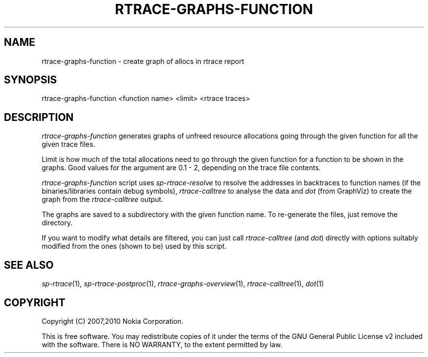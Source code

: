 .TH RTRACE-GRAPHS-FUNCTION 1 "2010-08-03" "sp-rtrace"
.SH NAME
rtrace-graphs-function - create graph of allocs in rtrace report
.SH SYNOPSIS
rtrace-graphs-function <function name> <limit> <rtrace traces>
.SH DESCRIPTION
\fIrtrace-graphs-function\fP generates graphs of unfreed resource
allocations  going through the given function for all the given trace files.
.PP
Limit is how much of the total allocations need to go through the given
function for a function to be shown in the graphs.  Good values for
the argument are 0.1 - 2, depending on the trace file contents.
.PP
\fIrtrace-graphs-function\fP script uses \fIsp-rtrace-resolve\fP to resolve
the addresses in backtraces to function names (if the binaries/libraries
contain debug symbols), \fIrtrace-calltree\fP to analyse the data and \fIdot\fP
(from GraphViz) to create the graph from the \fIrtrace-calltree\fP output.
.PP
The graphs are saved to a subdirectory with the given function name.
To re-generate the files, just remove the directory.
.PP
If you want to modify what details are filtered, you can just call
\fIrtrace-calltree\fP (and \fIdot\fP) directly with options suitably
modified from the ones (shown to be) used by this script.
.SH SEE ALSO
.IR sp-rtrace (1),
.IR sp-rtrace-postproc (1),
.IR rtrace-graphs-overview (1),
.IR rtrace-calltree (1),
.IR dot (1)
.SH COPYRIGHT
Copyright (C) 2007,2010 Nokia Corporation.
.PP
This is free software.  You may redistribute copies of it under the
terms of the GNU General Public License v2 included with the software.
There is NO WARRANTY, to the extent permitted by law.
